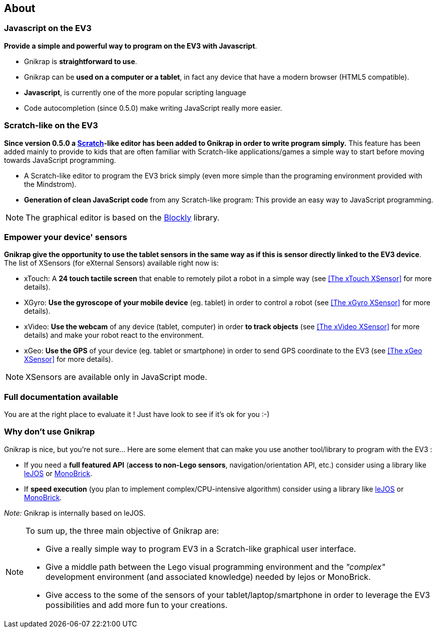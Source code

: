 == About


=== Javascript on the EV3

*Provide a simple and powerful way to program on the EV3 with Javascript*.

* Gnikrap is *straightforward to use*.
* Gnikrap can be *used on a computer or a tablet*, in fact any device that have a modern browser (HTML5 compatible).
* *Javascript*, is currently one of the more popular scripting language
* Code autocompletion (since 0.5.0) make writing JavaScript really more easier.


=== Scratch-like on the EV3

*Since version 0.5.0 a https://scratch.mit.edu/[Scratch]-like editor has been added to Gnikrap in order to write program simply.* This feature has been added mainly to provide to kids that are often familiar with Scratch-like applications/games a simple way to start before moving towards JavaScript programming.

* A Scratch-like editor to program the EV3 brick simply (even more simple than the programing environment provided with the Mindstrom).
* *Generation of clean JavaScript code* from any Scratch-like program: This provide an easy way to JavaScript programming.

[NOTE]
====
The graphical editor is based on the https://developers.google.com/blockly/[Blockly] library.
====


=== Empower your device' sensors

*Gnikrap give the opportunity to use the tablet sensors in the same way as if this is sensor directly linked to the EV3 device*. 
The list of XSensors (for eXternal Sensors) available right now is:

* xTouch: A *24 touch tactile screen* that enable to remotely pilot a robot in a simple way 
  (see <<The xTouch XSensor>> for more details).
* XGyro: *Use the gyroscope of your mobile device* (eg. tablet) in order to control a robot 
  (see <<The xGyro XSensor>> for more details).
* xVideo: *Use the webcam* of any device (tablet, computer) in order *to track objects* (see <<The xVideo XSensor>> for more details) and make 
  your robot react to the environment.
* xGeo: *Use the GPS* of your device (eg. tablet or smartphone) in order to send GPS coordinate to the EV3 (see <<The xGeo XSensor>> for more details).

[NOTE]
====
XSensors are available only in JavaScript mode.
====


=== Full documentation available

You are at the right place to evaluate it ! Just have look to see if it's ok for you :-)


=== Why don't use Gnikrap

Gnikrap is nice, but you're not sure... Here are some element that can make you use another tool/library to program with the EV3 :

* If you need a *full featured API* (*access to non-Lego sensors*, navigation/orientation API, etc.) consider using a library like http://www.lejos.org/[leJOS] or http://www.monobrick.dk/[MonoBrick].
* If *speed execution* (you plan to implement complex/CPU-intensive algorithm) consider using a library like http://www.lejos.org/[leJOS] or http://www.monobrick.dk/[MonoBrick].

_Note:_ Gnikrap is internally based on leJOS.


[NOTE]
====
To sum up, the three main objective of Gnikrap are: 

* Give a really simple way to program EV3 in a Scratch-like graphical user interface.
* Give a middle path between the Lego visual programming environment and the _"complex"_ development environment (and associated knowledge) needed by lejos or MonoBrick.
* Give access to the some of the sensors of your tablet/laptop/smartphone in order to leverage the EV3 possibilities and add more fun to your creations.
====
